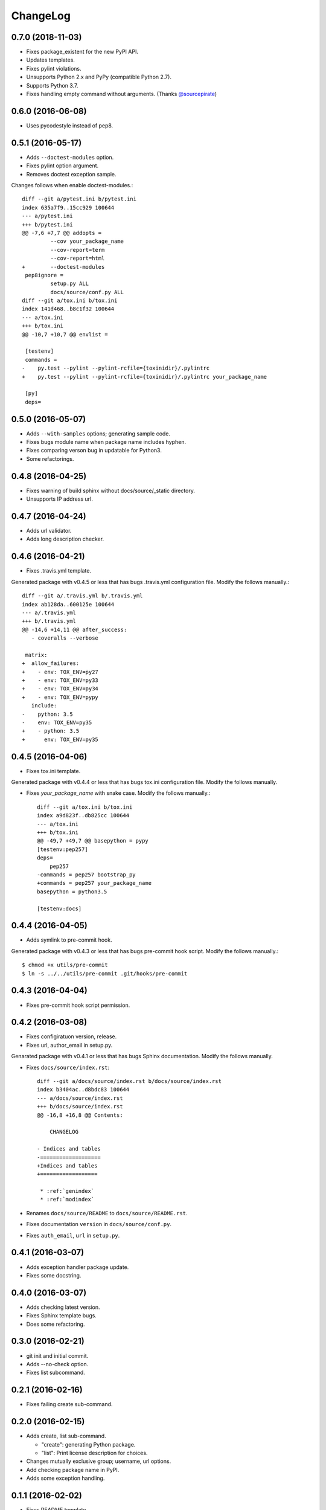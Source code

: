 ChangeLog
=========

0.7.0 (2018-11-03)
------------------

* Fixes package_existent for the new PyPI API.
* Updates templates.
* Fixes pylint violations.
* Unsupports Python 2.x and PyPy (compatible Python 2.7).
* Supports Python 3.7.
* Fixes handling empty command without arguments. (Thanks `@sourcepirate <https://github.com/sourcepirate>`_)

0.6.0 (2016-06-08)
------------------

* Uses pycodestyle instead of pep8.

0.5.1 (2016-05-17)
------------------

* Adds ``--doctest-modules`` option.
* Fixes pylint option argument.
* Removes doctest exception sample.

Changes follows when enable doctest-modules.::
    
  diff --git a/pytest.ini b/pytest.ini
  index 635a7f9..15cc929 100644
  --- a/pytest.ini
  +++ b/pytest.ini
  @@ -7,6 +7,7 @@ addopts =
           --cov your_package_name
           --cov-report=term
           --cov-report=html
  +        --doctest-modules
   pep8ignore =
           setup.py ALL
           docs/source/conf.py ALL
  diff --git a/tox.ini b/tox.ini
  index 141d468..b8c1f32 100644
  --- a/tox.ini
  +++ b/tox.ini
  @@ -10,7 +10,7 @@ envlist =
   
   [testenv]
   commands =
  -    py.test --pylint --pylint-rcfile={toxinidir}/.pylintrc
  +    py.test --pylint --pylint-rcfile={toxinidir}/.pylintrc your_package_name
   
   [py]
   deps=

0.5.0 (2016-05-07)
------------------

* Adds ``--with-samples`` options; generating sample code.
* Fixes bugs module name when package name includes hyphen.
* Fixes comparing verson bug in updatable for Python3.
* Some refactorings.

0.4.8 (2016-04-25)
------------------

* Fixes warning of build sphinx without docs/source/_static directory.
* Unsupports IP address url.

0.4.7 (2016-04-24)
------------------

* Adds url validator.
* Adds long description checker.

0.4.6 (2016-04-21)
------------------

* Fixes .travis.yml template.

Generated package with v0.4.5 or less that has bugs .travis.yml configuration file.
Modify the follows manually.::

  diff --git a/.travis.yml b/.travis.yml
  index ab128da..600125e 100644
  --- a/.travis.yml
  +++ b/.travis.yml
  @@ -14,6 +14,11 @@ after_success:
     - coveralls --verbose
  
   matrix:
  +  allow_failures:
  +    - env: TOX_ENV=py27
  +    - env: TOX_ENV=py33
  +    - env: TOX_ENV=py34
  +    - env: TOX_ENV=pypy
     include:
  -    python: 3.5
  -    env: TOX_ENV=py35
  +    - python: 3.5
  +      env: TOX_ENV=py35

0.4.5 (2016-04-06)
------------------

* Fixes tox.ini template.

Generated package with v0.4.4 or less that has bugs tox.ini configuration file.
Modify the follows manually.

* Fixes `your_package_name` with snake case. Modify the follows manually.::

    diff --git a/tox.ini b/tox.ini
    index a9d823f..db825cc 100644
    --- a/tox.ini
    +++ b/tox.ini
    @@ -49,7 +49,7 @@ basepython = pypy
    [testenv:pep257]
    deps=
        pep257
    -commands = pep257 bootstrap_py
    +commands = pep257 your_package_name
    basepython = python3.5
    
    [testenv:docs]

0.4.4 (2016-04-05)
------------------

* Adds symlink to pre-commit hook.

Generated package with v0.4.3 or less that has bugs pre-commit hook script.
Modify the follows manually.::

  $ chmod +x utils/pre-commit
  $ ln -s ../../utils/pre-commit .git/hooks/pre-commit

0.4.3 (2016-04-04)
------------------

* Fixes pre-commit hook script permission.

0.4.2 (2016-03-08)
------------------

* Fixes configiratuon version, release.
* Fixes url, author_email in setup.py.
    
Genarated package with v0.4.1 or less that has bugs Sphinx documentation.
Modify the follows manually.

* Fixes ``docs/source/index.rst``::

    diff --git a/docs/source/index.rst b/docs/source/index.rst
    index b3404ac..d8bdc83 100644
    --- a/docs/source/index.rst
    +++ b/docs/source/index.rst
    @@ -16,8 +16,8 @@ Contents:
    
        CHANGELOG
    
    - Indices and tables
    -===================
    +Indices and tables
    +==================
    
     * :ref:`genindex`
     * :ref:`modindex`

* Renames ``docs/source/README`` to ``docs/source/README.rst``.
* Fixes documentation ``version`` in ``docs/source/conf.py``.
* Fixes ``auth_email``, ``url`` in ``setup.py``.

0.4.1 (2016-03-07)
------------------

* Adds exception handler package update.
* Fixes some docstring.

0.4.0 (2016-03-07)
------------------

* Adds checking latest version.
* Fixes Sphinx template bugs.
* Does some refactoring.

0.3.0 (2016-02-21)
------------------

* git init and initial commit.
* Adds --no-check option.
* Fixes list subcommand.

0.2.1 (2016-02-16)
------------------

* Fixes failing create sub-command.

0.2.0 (2016-02-15)
------------------

* Adds create, list sub-command.

  * "create":  generating Python package.
  * "list":    Print license description for choices.

* Changes mutually exclusive group; username, url options.
* Add checking package name in PyPI.
* Adds some exception handling.

0.1.1 (2016-02-02)
------------------

* Fixes README template


0.1.0 (2016-02-02)
------------------

* First release
